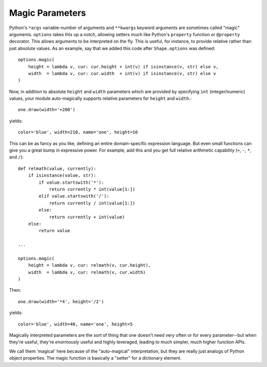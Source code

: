 Magic Parameters
================

Python's ``*args`` variable-number of arguments and ``**kwargs`` keyword
arguments are sometimes called "magic" arguments. ``options`` takes this up a
notch, allowing setters much like Python's ``property`` function or
``@property`` decorator. This allows arguments to be interpreted on the fly.
This is useful, for instance, to provide relative rather than just absolute
values. As an example, say that we added this code after ``Shape.options`` was
defined::

    options.magic(
        height = lambda v, cur: cur.height + int(v) if isinstance(v, str) else v,
        width  = lambda v, cur: cur.width  + int(v) if isinstance(v, str) else v
    )

Now, in addition to absolute ``height`` and ``width`` parameters which are
provided by specifying ``int`` (integer/numeric) values, your module
auto-magically supports relative parameters for ``height`` and ``width``.::

    one.draw(width='+200')

yields::

    color='blue', width=210, name='one', height=10

This can be as fancy as you like, defining an entire domain-specific expression language.
But even small functions can give you a great bump in expressive power. For example,
add this and you get full relative arithmetic capability (``+``, ``-``, ``*``, and ``/``)::

    def relmath(value, currently):
        if isinstance(value, str):
            if value.startswith('*'):
                return currently * int(value[1:])
            elif value.startswith('/'):
                return currently / int(value[1:])
            else:
                return currently + int(value)
        else:
            return value

    ...

    options.magic(
        height = lambda v, cur: relmath(v, cur.height),
        width  = lambda v, cur: relmath(v, cur.width)
    )

Then::

    one.draw(width='*4', height='/2')

yields::

    color='blue', width=40, name='one', height=5

Magically interpreted parameters are the sort of thing that one doesn't need
very often or for every parameter--but when they're useful, they're *enormously*
useful and highly leveraged, leading to much simpler, much higher function APIs.

We call them 'magical' here because of the "auto-magical" interpretation, but
they are really just analogs of Python object properties. The magic function is
basically a "setter" for a dictionary element.

